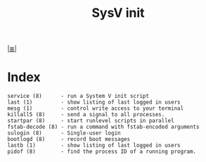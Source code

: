 # File           : cix-sysvinit-utils.org
# Created        : <2017-02-05 Sun 14:00:28 GMT>
# Modified       : <2017-8-06 Sun 23:46:39 BST> sharlatan
# Author         : sharlatan
# Maintainer(s)  :
# Sinopsis :

#+OPTIONS: num:nil

[[file:../cix-main.org][|≣|]]
#+TITLE: SysV init
* Index
#+BEGIN_EXAMPLE
    service (8)      - run a System V init script
    last (1)         - show listing of last logged in users
    mesg (1)         - control write access to your terminal
    killall5 (8)     - send a signal to all processes.
    startpar (8)     - start runlevel scripts in parallel
    fstab-decode (8) - run a command with fstab-encoded arguments
    sulogin (8)      - Single-user login
    bootlogd (8)     - record boot messages
    lastb (1)        - show listing of last logged in users
    pidof (8)        - find the process ID of a running program.
#+END_EXAMPLE
